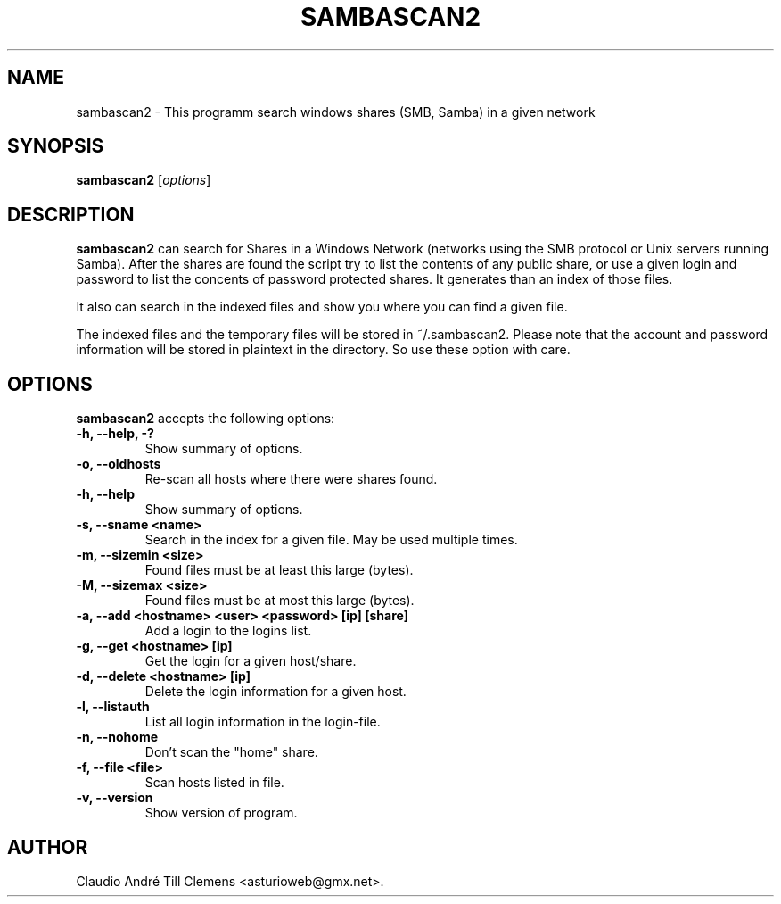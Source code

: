 .\"                              hey, Emacs:   -*- nroff -*-
.\" sambascan2 is free software; you can redistribute it and/or modify
.\" it under the terms of the GNU General Public License as published by
.\" the Free Software Foundation; either version 2 of the License, or
.\" (at your option) any later version.
.\"
.\" This program is distributed in the hope that it will be useful,
.\" but WITHOUT ANY WARRANTY; without even the implied warranty of
.\" MERCHANTABILITY or FITNESS FOR A PARTICULAR PURPOSE.  See the
.\" GNU General Public License for more details.
.\"
.\" You should have received a copy of the GNU General Public License
.\" along with this program; see the file COPYING.  If not, write to
.\" the Free Software Foundation, 675 Mass Ave, Cambridge, MA 02139, USA.
.\"
.TH SAMBASCAN2 1 "December 11, 2007"
.\" Please update the above date whenever this man page is modified.
.\"
.\" Some roff macros, for reference:
.\" .nh        disable hyphenation
.\" .hy        enable hyphenation
.\" .ad l      left justify
.\" .ad b      justify to both left and right margins (default)
.\" .nf        disable filling
.\" .fi        enable filling
.\" .br        insert line break
.\" .sp <n>    insert n+1 empty lines
.\" for manpage-specific macros, see man(7)
.SH NAME
sambascan2 \- This programm search windows shares (SMB, Samba) in a given network
.SH SYNOPSIS
.B sambascan2
.RI [ options ]
.SH DESCRIPTION
\fBsambascan2\fP can search for Shares in a Windows Network (networks using the SMB protocol or Unix servers running Samba). After the shares are found the script try to list the contents of any public share, or use a given login and password to list the concents of password protected shares. It generates than an index of those files.
.PP
It also can search in the indexed files and show you where you can find a given file.
.PP
The indexed files and the temporary files will be stored in ~/.sambascan2. Please note that the account and password information will be stored in plaintext in the directory. So use these option with care.
.SH OPTIONS
\fBsambascan2\fP accepts the following options:
.TP
.B \-h, \-\-help, \-?
Show summary of options.
.TP
.B \-o, \-\-oldhosts
Re-scan all hosts where there were shares found.
.TP
.B \-h, \-\-help
Show summary of options.
.TP
.B \-s, \-\-sname <name>
Search in the index for a given file. May be used multiple times.
.TP
.B \-m, \-\-sizemin <size>
Found files must be at least this large (bytes).
.TP
.B \-M, \-\-sizemax <size>
Found files must be at most this large (bytes).
.TP
.B \-a, \-\-add <hostname> <user> <password> [ip] [share]
Add a login to the logins list.
.TP
.B \-g, \-\-get <hostname> [ip]
Get the login for a given host/share.
.TP
.B \-d, \-\-delete <hostname> [ip]
Delete the login information for a given host.
.TP
.B \-l, \-\-listauth
List all login information in the login-file.
.TP
.B \-n, \-\-nohome
Don't scan the "home" share.
.TP
.B \-f, \-\-file <file>
Scan hosts listed in file.
.TP
.B \-v, \-\-version
Show version of program.
.\" .SH "SEE ALSO"
.\" .BR foo (1), 
.\" .BR bar (1).
.SH AUTHOR
Claudio Andr\['e] Till Clemens <asturioweb@gmx.net>.
